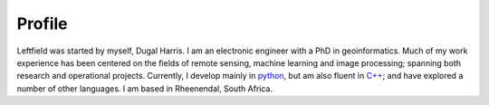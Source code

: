 .. rst-class:: center

**Profile**
===========

.. image:: _images/profile.jpg
   :align: left
   :height: 200
   :width: 200

Leftfield was started by myself, Dugal Harris.  I am an electronic engineer with a PhD in geoinformatics.  Much of my work experience has been centered on the fields of remote sensing, machine learning and image processing; spanning both research and operational projects.  Currently, I develop mainly in `python <https://www.python.org/>`_, but am also fluent in `C++ <https://en.wikipedia.org/wiki/C%2B%2B>`_; and have explored a number of other languages.  I am based in Rheenendal, South Africa.
